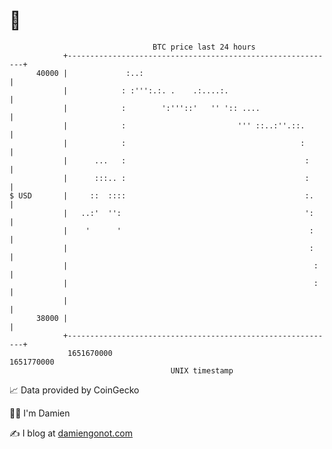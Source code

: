 * 👋

#+begin_example
                                   BTC price last 24 hours                    
               +------------------------------------------------------------+ 
         40000 |             :..:                                           | 
               |            : :''':.:. .    .:....:.                        | 
               |            :        ':'''::'   '' ':: ....                 | 
               |            :                         ''' ::..:''.::.       | 
               |            :                                       :       | 
               |      ...   :                                        :      | 
               |      :::.. :                                        :      | 
   $ USD       |     ::  ::::                                        :.     | 
               |   ..:'  '':                                         ':     | 
               |    '      '                                          :     | 
               |                                                      :     | 
               |                                                       :    | 
               |                                                       :    | 
               |                                                            | 
         38000 |                                                            | 
               +------------------------------------------------------------+ 
                1651670000                                        1651770000  
                                       UNIX timestamp                         
#+end_example
📈 Data provided by CoinGecko

🧑‍💻 I'm Damien

✍️ I blog at [[https://www.damiengonot.com][damiengonot.com]]
